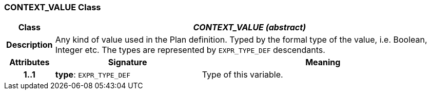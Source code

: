 === CONTEXT_VALUE Class

[cols="^1,3,5"]
|===
h|*Class*
2+^h|*_CONTEXT_VALUE (abstract)_*

h|*Description*
2+a|Any kind of value used in the Plan definition. Typed by the formal type of the value, i.e. Boolean, Integer etc. The types are represented by `EXPR_TYPE_DEF` descendants.

h|*Attributes*
^h|*Signature*
^h|*Meaning*

h|*1..1*
|*type*: `EXPR_TYPE_DEF`
a|Type of this variable.
|===
